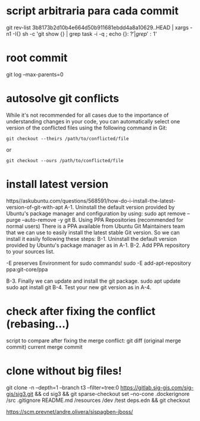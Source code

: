 * script arbitraria para cada commit
git rev-list 3b8173b2d10b4e664d50b911681ebdd4a8a10629..HEAD | xargs -n1 -I{} sh -c 'git show {} | grep task -i -q ; echo {}: $?' | grep ': 1$'
* root commit
git log --max-parents=0
* autosolve git conflicts
 While it's not recommended for all cases due to the importance of understanding changes in your code, you can automatically select one version of the conflicted files using the following command in Git:
#+begin_src
git checkout --theirs /path/to/conflicted/file
#+end_src
or
#+begin_src
git checkout --ours /path/to/conflicted/file
#+end_src
* install latest version
https//askubuntu.com/questions/568591/how-do-i-install-the-latest-version-of-git-with-apt
A-1. Uninstall the default version provided by Ubuntu's package manager and configuration by using:
sudo apt remove --purge --auto-remove -y git
B. Using PPA Repositories (recommended for normal users)
There is a PPA available from Ubuntu Git Maintainers team that we can use to easily install the latest stable Git version. So we can install it easily following these steps:
B-1. Uninstall the default version provided by Ubuntu's package manager as in A-1.
B-2. Add PPA repository to your sources list.

-E preserves Environment for sudo commands!
sudo -E add-apt-repository ppa:git-core/ppa

B-3. Finally we can update and install the git package.
sudo apt update
sudo apt install git
B-4. Test your new git version as in A-4.
* check after fixing the conflict (rebasing...)
script to compare after fixing the merge conflict:
git diff (original merge commit) current merge commit

* clone without big files!

git clone -n --depth=1 --branch t3 --filter=tree:0 https://gitlab.sig-gis.com/sig-gis/sig3.git && cd sig3 && git sparse-checkout set --no-cone .dockerignore /src .gitignore README.md /resources /dev /test deps.edn && git checkout

https://scm.prevnet/andre.olivera/sispagben-jboss/
